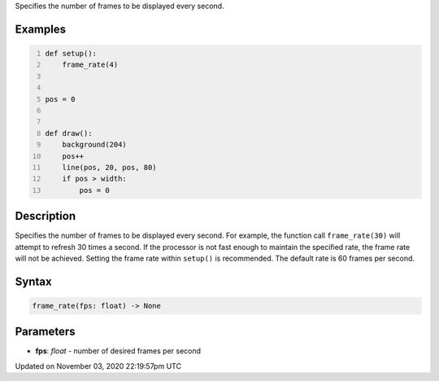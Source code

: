 .. title: frame_rate()
.. slug: sketch_frame_rate
.. date: 2020-11-03 22:19:57 UTC+00:00
.. tags:
.. category:
.. link:
.. description: py5 frame_rate() documentation
.. type: text

Specifies the number of frames to be displayed every second.

Examples
========

.. raw:: html

    <div class="example-table">

.. raw:: html

    <div class="example-row"><div class="example-cell-image">

.. raw:: html

    </div><div class="example-cell-code">

.. code:: python
    :number-lines:

    def setup():
        frame_rate(4)


    pos = 0


    def draw():
        background(204)
        pos++
        line(pos, 20, pos, 80)
        if pos > width:
            pos = 0

.. raw:: html

    </div></div>

.. raw:: html

    </div>

Description
===========

Specifies the number of frames to be displayed every second. For example, the function call ``frame_rate(30)`` will attempt to refresh 30 times a second. If the processor is not fast enough to maintain the specified rate, the frame rate will not be achieved. Setting the frame rate within ``setup()`` is recommended. The default rate is 60 frames per second.

Syntax
======

.. code:: python

    frame_rate(fps: float) -> None

Parameters
==========

* **fps**: `float` - number of desired frames per second


Updated on November 03, 2020 22:19:57pm UTC

